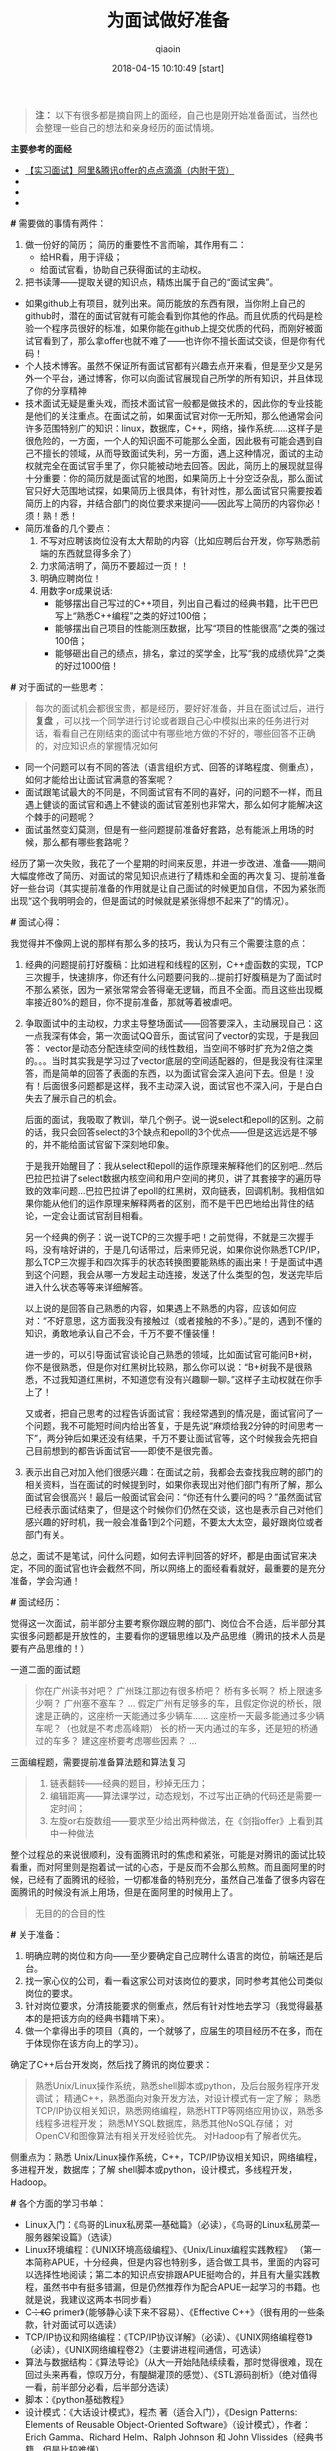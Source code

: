 #+TITLE: 为面试做好准备
#+AUTHOR: qiaoin
#+EMAIL: qiao.liubing@gmail.com
#+OPTIONS: toc:3 num:nil
#+STARTUP: showall
#+DATE: 2018-04-15 10:10:49 [start]

#+BEGIN_QUOTE
*注：* 以下有很多都是摘自网上的面经，自己也是刚开始准备面试，当然也会整理一些自己的想法和亲身经历的面试情境。
#+END_QUOTE

*主要参考的面经*

- [[https://blog.csdn.net/jiange_zh/article/details/51099066][【实习面试】阿里&腾讯offer的点点滴滴（内附干货）]]
- 
- 
- 

*#* 需要做的事情有两件：

1. 做一份好的简历；
   简历的重要性不言而喻，其作用有二：
   - 给HR看，用于评级；
   - 给面试官看，协助自己获得面试的主动权。
2. 把书读薄——提取关键的知识点，精炼出属于自己的“面试宝典”。

- 如果github上有项目，就列出来。简历能放的东西有限，当你附上自己的github时，潜在的面试官就有可能会看到你其他的作品。而且优质的代码是检验一个程序员很好的标准，如果你能在github上提交优质的代码，而刚好被面试官看到了，那么拿offer也就不难了——也许你不擅长面试交谈，但是你有代码！
- 个人技术博客。虽然不保证所有面试官都有兴趣去点开来看，但是至少又是另外一个平台，通过博客，你可以向面试官展现自己所学的所有知识，并且体现了你的分享精神
- 技术面试无疑是重头戏，而技术面试官一般都是做技术的，因此你的专业技能是他们的关注重点。在面试之前，如果面试官对你一无所知，那么他通常会问许多范围特别广的知识：linux，数据库，C++，网络，操作系统……这样子是很危险的，一方面，一个人的知识面不可能那么全面，因此极有可能会遇到自己不擅长的领域，从而导致面试失利，另一方面，遇上这种情况，面试的主动权就完全在面试官手里了，你只能被动地去回答。因此，简历上的展现就显得十分重要：你的简历就是面试官的地图，如果简历上十分空泛杂乱，那么面试官只好大范围地试探，如果简历上很具体，有针对性，那么面试官只需要按着简历上的内容，并结合部门的岗位要求来提问——因此写上简历的内容你必！须！熟！悉！
- 简历准备的几个要点：
  1. 不写对应聘该岗位没有太大帮助的内容（比如应聘后台开发，你写熟悉前端的东西就显得多余了）
  2. 力求简洁明了，简历不要超过一页！！
  3. 明确应聘岗位！
  4. 用数字or成果说话:
     + 能够摆出自己写过的C++项目，列出自己看过的经典书籍，比干巴巴写上“熟悉C++编程”之类的好过100倍； 
     + 能够摆出自己项目的性能测压数据，比写“项目的性能很高”之类的强过100倍； 
     + 能够砸出自己的绩点，排名，拿过的奖学金，比写“我的成绩优异”之类的好过1000倍！

*#* 对于面试的一些思考：

#+BEGIN_QUOTE
每次的面试机会都很宝贵，都是经历，要好好准备，并且在面试过后，进行 *复盘* ，可以找一个同学进行讨论或者跟自己心中模拟出来的任务进行对话，看看自己在刚结束的面试中有哪些地方做的不好的，哪些回答不正确的，对应知识点的掌握情况如何
#+END_QUOTE

- 同一个问题可以有不同的答法（语言组织方式、回答的详略程度、侧重点），如何才能给出让面试官满意的答案呢？
- 面试跟笔试最大的不同是，不同面试官有不同的喜好，问的问题不一样，而且遇上健谈的面试官和遇上不健谈的面试官差别也非常大，那么如何才能解决这个棘手的问题呢？
- 面试虽然变幻莫测，但是有一些问题提前准备好套路，总有能派上用场的时候，那么都有哪些套路呢？

经历了第一次失败，我花了一个星期的时间来反思，并进一步改进、准备——期间大幅度修改了简历、对面试的常见知识点进行了精炼和全面的再次复习、提前准备好一些台词（其实提前准备的作用就是让自己面试的时候更加自信，不因为紧张而出现“这个我明明会的，但是面试的时候就是紧张得想不起来了”的情况）。

*#* 面试心得：

我觉得并不像网上说的那样有那么多的技巧，我认为只有三个需要注意的点：
1. 经典的问题提前打好腹稿：比如进程和线程的区别，C++虚函数的实现，TCP三次握手，快速排序，你还有什么问题要问我的...提前打好腹稿是为了面试时不那么紧张，因为一紧张常常会答得毫无逻辑，而且不全面。而且这些出现概率接近80%的题目，你不提前准备，那就等着被虐吧。
2. 争取面试中的主动权，力求主导整场面试——回答要深入，主动展现自己：这一点我深有体会，第一次面试QQ音乐，面试官问了vector的实现，于是我回答： vector是动态分配连续空间的线性数组，当空间不够时扩充为2倍之类的。。。当时其实我是学习过了vector底层的空间适配器的，但是我没有往深里答，而是简单的回答了表面的东西，以为面试官会深入追问下去。但是！没有！后面很多问题都是这样，我不主动深入说，面试官也不深入问，于是白白失去了展示自己的机会。

   后面的面试，我吸取了教训，举几个例子。说一说select和epoll的区别。之前的话，我只会回答select的3个缺点和epoll的3个优点——但是这远远是不够的，并不能给面试官留下深刻地印象。

   于是我开始醒目了：我从select和epoll的运作原理来解释他们的区别吧...然后巴拉巴拉讲了select数据内核空间和用户空间的拷贝，讲了其套接字的遍历导致的效率问题...巴拉巴拉讲了epoll的红黑树，双向链表，回调机制。我相信如果你能从他们的运作原理来解释两者的区别，而不是干巴巴地给出背住的结论，一定会让面试官刮目相看。

   另一个经典的例子：说一说TCP的三次握手吧！之前觉得，不就是三次握手吗，没有啥好讲的，于是几句话带过，后来师兄说，如果你说你熟悉TCP/IP，那么TCP三次握手和四次挥手的状态转换图要能熟练的画出来！于是面试中遇到这个问题，我会从哪一方发起主动连接，发送了什么类型的包，发送完毕后进入什么状态等等来详细解答。

   以上说的是回答自己熟悉的内容，如果遇上不熟悉的内容，应该如何应对：“不好意思，这方面我没有接触过（或者接触的不多）。”是的，遇到不懂的知识，勇敢地承认自己不会，千万不要不懂装懂！

   进一步的，可以引导面试官谈论自己熟悉的领域，比如面试官可能问B+树，你不是很熟悉，但是你对红黑树比较熟，那么你可以说：“B+树我不是很熟悉，不过我知道红黑树，不知道您有没有兴趣聊一聊。”这样子主动权就在你手上了！

   又或者，把自己思考的过程告诉面试官：我经常遇到的情况是，面试官问了一个问题，我不可能短时间内给出答复，于是先说“麻烦给我2分钟的时间思考一下”，两分钟后如果还没有结果，千万不要让面试官等，这个时候我会先把自己目前想到的都告诉面试官——即使不是很完善。

3. 表示出自己对加入他们很感兴趣：在面试之前，我都会去查找我应聘的部门的相关资料，当在面试的时候提到时，如果你表现出对他们部门有所了解，那么面试官会很高兴！最后一般面试官会问：“你还有什么要问的吗？”虽然面试官已经表示面试结束了，但是这个时候你们仍然在交谈，这也是表示自己对他们感兴趣的好时机，我一般会准备1到2个问题，不要太大太空，最好跟岗位或者部门有关。

总之，面试不是笔试，问什么问题，如何去评判回答的好坏，都是由面试官来决定，不同的面试官也许会截然不同，所以网络上的面经看看就好，最重要的是充分准备，学会沟通！

*#* 面试经历：

觉得这一次面试，前半部分主要考察你跟应聘的部门、岗位合不合适，后半部分其实很多问题都是开放性的，主要看你的逻辑思维以及产品思维（腾讯的技术人员是要有产品思维的！）

一道二面的面试题
#+BEGIN_QUOTE
你在广州读书对吧？ 
广州珠江那边有很多桥吧？ 
桥有多长啊？ 
桥上限速多少啊？ 
广州塞不塞车？ 
...
假定广州有足够多的车，且假定你说的桥长，限速是正确的，这座桥一天能通过多少辆车…… 
这座桥一天最多能通过多少辆车呢？（也就是不考虑高峰期） 
长的桥一天内通过的车多，还是短的桥通过的车多？ 
建这座桥要考虑哪些因素？
... 
#+END_QUOTE

三面编程题，需要提前准备算法题和算法复习
#+BEGIN_QUOTE
1. 链表翻转——经典的题目，秒掉无压力； 
2. 编辑距离——算法课学过，动态规划，不过写出正确的代码还是需要一定时间； 
3. 左旋or右旋数组——要求至少给出两种做法，在《剑指offer》上看到其中一种做法
#+END_QUOTE

整个过程总的来说很顺利，没有面腾讯时的焦虑和紧张，可能是对腾讯的面试比较看重，而对阿里则是抱着试一试的心态，于是反而不会那么煎熬。而且面阿里的时候，已经有了面腾讯的经验，一切都准备的特别充分，虽然自己准备了很多内容在面腾讯的时候没有派上用场，但是在面阿里的时候用上了。

#+BEGIN_QUOTE
无目的的合目的性
#+END_QUOTE

*#* 关于准备：

1. 明确应聘的岗位和方向——至少要确定自己应聘什么语言的岗位，前端还是后台。
2. 找一家心仪的公司，看一看这家公司对该岗位的要求，同时参考其他公司类似岗位的要求。
3. 针对岗位要求，分清技能要求的侧重点，然后有针对性地去学习（我觉得最基本的是把该方向的经典书籍啃下来）。
4. 做一个拿得出手的项目（真的，一个就够了，应届生的项目经历不在多，而在于体现你在该方向上的学习）。

确定了C++后台开发岗，然后找了腾讯的岗位要求：
#+BEGIN_QUOTE
熟悉Unix/Linux操作系统，熟悉shell脚本或python，及后台服务程序开发调试； 
精通C++，熟悉面向对象开发方法，对设计模式有一定了解； 
熟悉TCP/IP协议相关知识，熟悉网络编程，熟悉HTTP等网络应用协议，熟悉多线程多进程开发； 
熟悉MYSQL数据库，熟悉其他NoSQL存储； 
对OpenCV和图像算法有相关开发经验优先。 
对Hadoop有了解者优先。
#+END_QUOTE

侧重点为：熟悉 Unix/Linux操作系统，C++，TCP/IP协议相关知识，网络编程，多进程开发，数据库；了解 shell脚本或python，设计模式，多线程开发，Hadoop。

*#* 各个方面的学习书单：

- Linux入门：《鸟哥的Linux私房菜—基础篇》（必读），《鸟哥的Linux私房菜—服务器架设篇》（选读）
- Linux环境编程：《UNIX环境高级编程》、《Unix/Linux编程实践教程》 （第一本简称APUE，十分经典，但是内容也特别多，适合做工具书，里面的内容可以选择性地阅读；第二本的知识点安排跟APUE挺吻合的，并且有大量实践教程，虽然书中有挺多错漏，但是仍然推荐作为配合APUE一起学习的书籍。也就是说，我建议这两本书同步看）
- C++：《C++ primer》（能够静心读下来不容易）、《Effective C++》（很有用的一些条款，针对面试可以选读）
- TCP/IP协议和网络编程：《TCP/IP协议详解》（必读）、《UNIX网络编程卷1》（必读），《UNIX网络编程卷2》（主要讲进程间通信，可选读）
- 算法与数据结构：《算法导论》（从大一开始陆陆续续看，那时觉得很难，现在回过头来再看，惊叹万分，有醍醐灌顶的感觉）、《STL源码剖析》（绝对值得一看，前半部分必看，后半部分选读）
- 脚本：《python基础教程》
- 设计模式：《大话设计模式》，程杰 著（适合入门），《Design Patterns: Elements of Reusable Object-Oriented Software》（设计模式），作者： Erich Gamma、Richard Helm、Ralph Johnson 和 John Vlissides（经典书籍，但是比较难懂）
- 数据库：数据库原理要懂，之后可以了解mysql，memcached，redis等等。
- 刷题：《剑指offer》、leetcode（网站）

以上列出的书，大多是经典的书，口碑一流，但是“厚重”使得学起来有一定困难，所以一定要配合实践，并且根据自己的情况选择性阅读。

- 项目：跟应聘岗位有关，在精不在多。
- 最宝贵的资源：源码 和 博客。

  阅读优秀的源码能够学到很多东西，而阅读源码、书籍时可能会遇到困难，这个时候去看看相关博客会有很大帮助，当然，如果能够自己也写一写博客那就更好了。

  我的学习方法是：一边看书，一边写博客——这是一个把书读薄的过程，在后面的复习中，我就以自己博客的知识为主来复习了，然后原书作为参考。一边看书，一边打代码——没有代码，大多数情况下看了就忘的。

